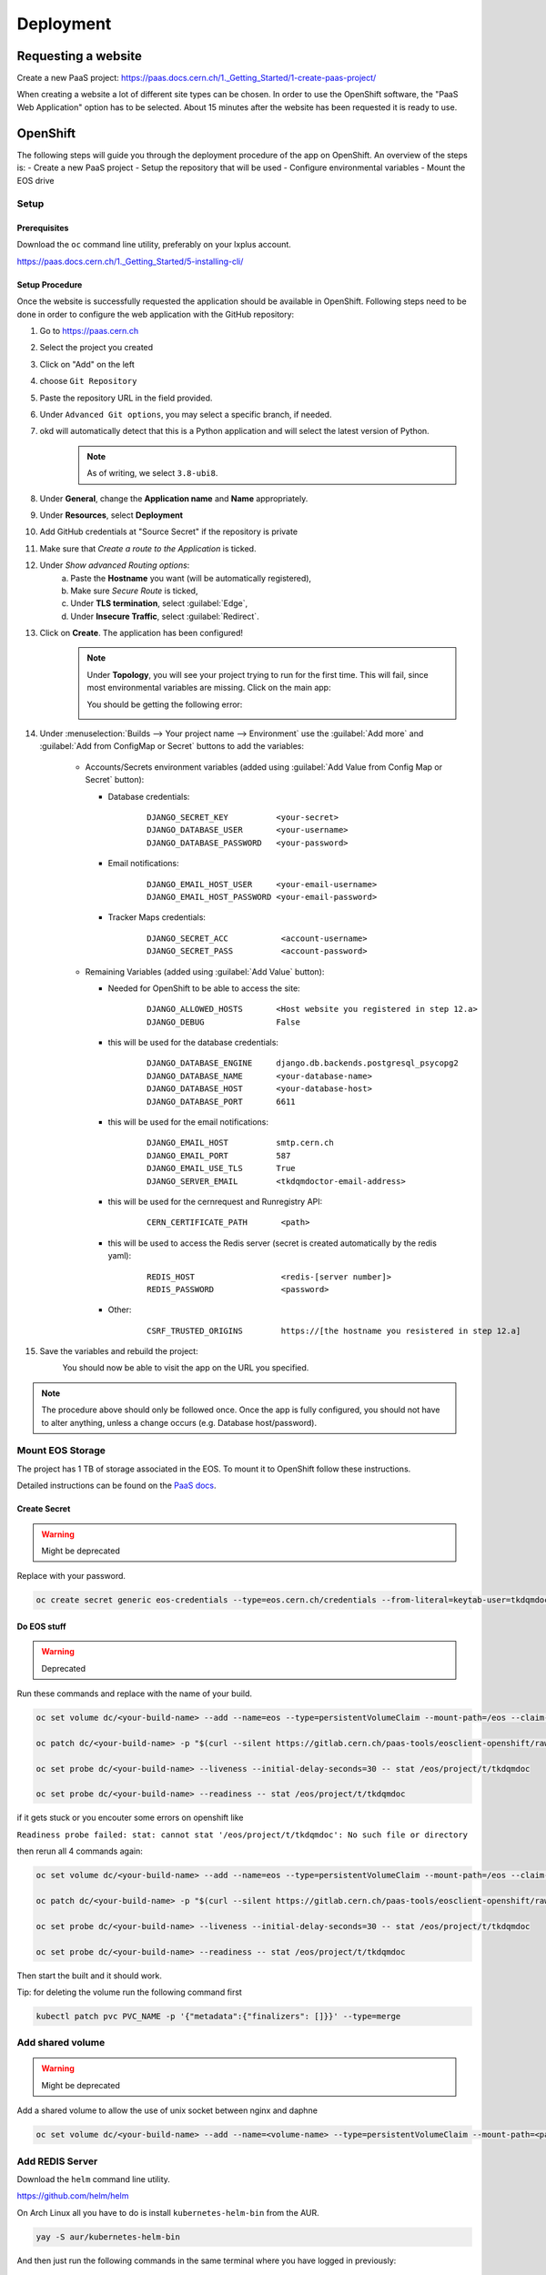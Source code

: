 Deployment
==========

Requesting a website
--------------------

Create a new PaaS project: https://paas.docs.cern.ch/1._Getting_Started/1-create-paas-project/


.. image:: images/request-website.png

When creating a website a lot of different site types can be chosen. In
order to use the OpenShift software, the "PaaS Web Application" option
has to be selected. About 15 minutes after the website has been
requested it is ready to use.

OpenShift
---------
The following steps will guide you through the deployment procedure of the app on OpenShift.
An overview of the steps is:
- Create a new PaaS project
- Setup the repository that will be used
- Configure environmental variables
- Mount the EOS drive

Setup
~~~~~

Prerequisites
^^^^^^^^^^^^^

Download the ``oc`` command line utility, preferably on your lxplus account.

https://paas.docs.cern.ch/1._Getting_Started/5-installing-cli/


Setup Procedure
^^^^^^^^^^^^^^^

Once the website is successfully requested the application should be
available in OpenShift. Following steps need to be done in order to
configure the web application with the GitHub repository:

1.  Go to https://paas.cern.ch
2.  Select the project you created
	.. image:: images/paas-select-project.png
3.  Click on "Add" on the left
	.. image:: images/paas-add.png	
4.  choose ``Git Repository``
	.. image:: images/paas-add-git.png
5.  Paste the repository URL in the field provided.
6.  Under ``Advanced Git options``, you may select a specific branch, if needed.
7.  okd will automatically detect that this is a Python	application and will select the latest version of Python.
	.. note::
	   As of writing, we select ``3.8-ubi8``.
	   
8.  Under **General**, change the **Application name** and **Name** appropriately. 
9.  Under **Resources**, select **Deployment**
	.. image:: images/paas-deployment.png
			   
10. Add GitHub credentials at "Source Secret" if the repository is
    private
	
11. Make sure that *Create a route to the Application* is ticked.
12. Under *Show advanced Routing options*:
	a. Paste the **Hostname** you want (will be automatically registered),
	b. Make sure *Secure Route* is ticked,
	c. Under **TLS termination**, select :guilabel:`Edge`,
	d. Under **Insecure Traffic**, select :guilabel:`Redirect`.
13. Click on **Create**. The application has been configured!
	.. note::
	   Under **Topology**, you will see your project trying to run for the first time.
	   This will fail, since most environmental variables are missing. Click on the
	   main app:
	   
	   .. image:: images/paas-topology-main-app.png

	   You should be getting the following error:
				  
	   .. image:: images/paas-crash-loop.png
	
..
   14. click on your name in the top right corner and click on ``Copy Login Command`` and login in your terminal by pasting it.
..
   14. select the Project

	   .. code:: bash

				 $ oc project <your-project-name>

   18. create Secrets

   First you have to create the secrets in Openshift for all accounts needed below:

   .. code:: bash

	  $ oc create secret generic <secret-name> --type=kubernetes.io/basic-auth --from-literal=username=<account-username> --from-literal=password=<account-password>


14. Under :menuselection:`Builds --> Your project name --> Environment` use the :guilabel:`Add more` and :guilabel:`Add from ConfigMap or Secret` buttons to add the variables:

	* Accounts/Secrets environment variables (added using :guilabel:`Add Value from Config Map or Secret` button):

	  - Database credentials:
		::
		   
		   DJANGO_SECRET_KEY          <your-secret>
		   DJANGO_DATABASE_USER       <your-username>
		   DJANGO_DATABASE_PASSWORD   <your-password>

	  - Email notifications:
		::
	   
		   DJANGO_EMAIL_HOST_USER     <your-email-username>
		   DJANGO_EMAIL_HOST_PASSWORD <your-email-password>

	  - Tracker Maps credentials:
		::
		 
		   DJANGO_SECRET_ACC           <account-username>
		   DJANGO_SECRET_PASS          <account-password>

	* Remaining Variables (added using :guilabel:`Add Value` button):

	  - Needed for OpenShift to be able to access the site:
		::
		 
		   DJANGO_ALLOWED_HOSTS       <Host website you registered in step 12.a>
		   DJANGO_DEBUG               False
		   
	  - this will be used for the database credentials:
		::
			 
		   DJANGO_DATABASE_ENGINE     django.db.backends.postgresql_psycopg2
		   DJANGO_DATABASE_NAME       <your-database-name>
		   DJANGO_DATABASE_HOST       <your-database-host>
		   DJANGO_DATABASE_PORT       6611

	  - this will be used for the email notifications:
		::
			 
		   DJANGO_EMAIL_HOST          smtp.cern.ch
		   DJANGO_EMAIL_PORT          587
		   DJANGO_EMAIL_USE_TLS       True
		   DJANGO_SERVER_EMAIL        <tkdqmdoctor-email-address>

	  - this will be used for the cernrequest and Runregistry API:
		::
			 
		   CERN_CERTIFICATE_PATH       <path>
	  
	  - this will be used to access the Redis server (secret is created automatically by the redis yaml):
		::

		   REDIS_HOST                  <redis-[server number]>
		   REDIS_PASSWORD              <password>

	  - Other:
		::
		  
		   CSRF_TRUSTED_ORIGINS        https://[the hostname you resistered in step 12.a]
15. Save the variables and rebuild the project:
	.. image:: images/paas-rebuild.png

	You should now be able to visit the app on the URL you specified.
		
.. note::
   The procedure above should only be followed once. Once the app is fully configured, you should not have to alter anything, unless a change occurs (e.g. Database host/password).


Mount EOS Storage
~~~~~~~~~~~~~~~~~
The project has 1 TB of storage associated in the EOS. To mount it to
OpenShift follow these instructions.

Detailed instructions can be found on the `PaaS docs
<https://paas.docs.cern.ch/3._Storage/eos/>`__.


Create Secret
^^^^^^^^^^^^^
.. warning:: Might be deprecated
			 
Replace with your password.

.. code:: bash

   oc create secret generic eos-credentials --type=eos.cern.ch/credentials --from-literal=keytab-user=tkdqmdoc --from-literal=keytab-pwd=<the-password>

Do EOS stuff
^^^^^^^^^^^^
.. warning:: Deprecated

Run these commands and replace with the name of your build.

.. code:: bash

   oc set volume dc/<your-build-name> --add --name=eos --type=persistentVolumeClaim --mount-path=/eos --claim-name=eos-volume --claim-class=eos --claim-size=1

   oc patch dc/<your-build-name> -p "$(curl --silent https://gitlab.cern.ch/paas-tools/eosclient-openshift/raw/master/eosclient-container-patch.json)"

   oc set probe dc/<your-build-name> --liveness --initial-delay-seconds=30 -- stat /eos/project/t/tkdqmdoc

   oc set probe dc/<your-build-name> --readiness -- stat /eos/project/t/tkdqmdoc

if it gets stuck or you encouter some errors on openshift like

``Readiness probe failed: stat: cannot stat '/eos/project/t/tkdqmdoc': No such file or directory``

then rerun all 4 commands again:

.. code:: bash

   oc set volume dc/<your-build-name> --add --name=eos --type=persistentVolumeClaim --mount-path=/eos --claim-name=eos-volume --claim-class=eos --claim-size=1

   oc patch dc/<your-build-name> -p "$(curl --silent https://gitlab.cern.ch/paas-tools/eosclient-openshift/raw/master/eosclient-container-patch.json)"

   oc set probe dc/<your-build-name> --liveness --initial-delay-seconds=30 -- stat /eos/project/t/tkdqmdoc

   oc set probe dc/<your-build-name> --readiness -- stat /eos/project/t/tkdqmdoc

Then start the built and it should work.

Tip: for deleting the volume run the following command first

.. code:: bash

    kubectl patch pvc PVC_NAME -p '{"metadata":{"finalizers": []}}' --type=merge

Add shared volume
~~~~~~~~~~~~~~~~~
.. warning:: Might be deprecated

Add a shared volume to allow the use of unix socket between nginx and daphne

.. code:: bash

    oc set volume dc/<your-build-name> --add --name=<volume-name> --type=persistentVolumeClaim --mount-path=<path> --claim-name=<volume-name> --claim-class=cephfs-no-backup --claim-size=1

Add REDIS Server
~~~~~~~~~~~~~~~~~

Download the ``helm`` command line utility.

https://github.com/helm/helm

On Arch Linux all you have to do is install ``kubernetes-helm-bin`` from
the AUR.

.. code:: bash

   yay -S aur/kubernetes-helm-bin

And then just run the following commands in the same terminal where you have logged in previously:

.. code:: bash

   helm install redis stable/redis --set securityContext.runAsUser=<username-id> --set securityContext.fsGroup=<username-id>

The username-id can be found by going to :menuselection:`Application --> Pods --> <Your Project> --> Terminal` and then running the ``whoami`` command which will return an id like ``1008250000``

Install

Add NGINX Server (not working for now)
~~~~~~~~~~~~~~~~~~~~~~~~~~~~~~~~~~~~~~

1.  go to https://openshift.cern.ch/console/
2.  choose "Nginx HTTP server and a reverse proxy (nginx)"
3.  click :guilabel:`Next`
4.  select your project in :guilabel:`Add to Project`
5.  choose a name
6.  add the git repository: https://github.com/alingrig/nginx-ex
7.  click :guilabel:`Create`
8.  add the shared volume

.. code:: bash

    oc set volume dc/<your-chosen-name> --add --name=<volume-name> --type=persistentVolumeClaim --mount-path=<path> --claim-name=<volume-name> --claim-class=cephfs-no-backup --claim-size=1

9.  go to :menuselection:`Application --> Routes`
10. replace the dev-certhelper route with an one for nginx-server

Deployment
~~~~~~~~~~


Production Site
^^^^^^^^^^^^^^^

If you want to push to the production website (master branch) you have
to manually trigger a build at Openshift
(https://paas.cern.ch/k8s/ns/certhelper/build.openshift.io~v1~BuildConfig). This is due to
safety reasons, to not accidentally trigger a broken build by pushes to
the master branch.

This can be done by visiting
`paas.cern.ch <https://paas.cern.ch/>`__, selecting the
``certhelper`` project and then visiting :menuselection:`Build --> builds`. This
page should already contain a build of the Certification Helper project that is
automatically pulled from GitHub. By clicking on this build and then
pressing the :guilabel:`build` button the whole deployment process should be
started. In the meantime, the logs of the build process can be viewed by
clicking on :guilabel:`View Log`.

Database
--------

The database was requested from the CERN "DB on demand service"
(https://dbod.web.cern.ch/)

After the database has been requested it can be used straight away.
Django takes care of creating the necessary tables and only requires the
credentials.

Single Sign-On
--------------

CERN Setup
~~~~~~~~~~

OAuth2 is an authorization service which can be used to authenticate
CERN users. The advantage of using such an authorization service is that
users of the certification helper do not have register manually, but can
already use their existing CERN accounts.

In order to integrate the CERN OAuth2 service with the website, the
application has to be registered at the `SSO Managment site
<https://sso-management.web.cern.ch/OAuth/RegisterOAuthClient.aspx>`__

You can use the :guilabel:`Identifier` of the website found
`here <https://application-portal.web.cern.ch/>`__ as the :guilabel:`client_id`.

When registering a `redirect\_uri` has to specified which in case of the
certification helper is
``https://certhelper.web.cern.ch/accounts/cern/login/callback/`` for
the production website and
``https://dev-certhelper.web.cern.ch/accounts/cern/login/callback/``
for the development site.

.. note::

   Each instance of certhelper requires a different OAuth2 authorization
   key, so you cannot reuse an existing `client_id` and `secret` for a new
   instance.

Integration
~~~~~~~~~~~

The single sign-on integration is very easy when using the
*django-allauth* python package, which has build in CERN support.

In order to make use CERN single sign-on service it has to be configured
in the Admin Panel under "Social applications". There the client id and
secret key has to be specified which can be listed in the "cern
sso-managment" website.
